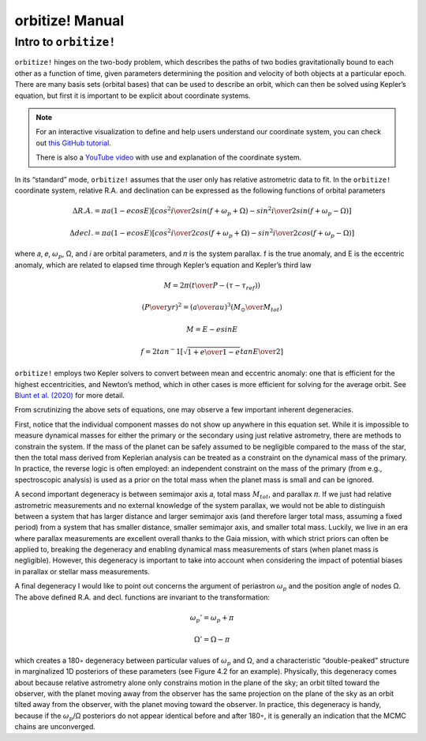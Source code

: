.. _manual:

orbitize! Manual
==============

Intro to ``orbitize!``
+++++++++++++++++

``orbitize!`` hinges on the two-body problem, which describes the paths of two
bodies gravitationally bound to each other as a function of time, 
given parameters determining the position and velocity of both objects at a particular epoch.
There are many basis sets (orbital bases) that can be used to describe an orbit, 
which can then be solved using Kepler’s equation, but first it is important to be explicit about coordinate systems. 

.. Note:: 
    For an interactive visualization to define and help users understand our coordinate system, 
    you can check out `this GitHub tutorial <https://github.com/sblunt/orbitize/blob/main/docs/tutorials/show-me-the-orbit.ipynb>`_.
    
    There is also a `YouTube video <https://www.youtube.com/watch?v=0e24VUhQmbM>`_  
    with use and explanation of the coordinate system.

In its “standard” mode, ``orbitize!`` assumes that the user only has relative astrometric data to fit. 
In the ``orbitize!`` coordinate system, relative R.A. and declination can be expressed as the following functions 
of orbital parameters 

.. math::
    \Delta R.A. = \pi a(1-ecosE)[cos^2{i\over 2}sin(f+\omega_p+\Omega)-sin^2{i\over 2}sin(f+\omega_p-\Omega)]

    \Delta decl. = \pi a(1-ecosE)[cos^2{i\over 2}cos(f+\omega_p+\Omega)-sin^2{i\over 2}cos(f+\omega_p-\Omega)]

where 𝑎, 𝑒, :math:`\omega_p`, Ω, and 𝑖 are orbital parameters, and 𝜋 is the system parallax. f is
the true anomaly, and E is the eccentric anomaly, which are related to elapsed time
through Kepler’s equation and Kepler’s third law

.. math::
    M = 2\pi ({t\over P}-(\tau -\tau_ref))

    ({P\over yr})^2 =({a\over au})^3({M_\odot \over M_tot})

    M =E-esinE

    f = 2tan^-1[\sqrt{{1+e\over 1-e}}tan{E\over 2}]

``orbitize!`` employs two Kepler solvers to convert between mean
and eccentric anomaly: one that is efficient for the highest eccentricities, and Newton’s method, which in other cases is more efficient for solving for the average
orbit. See `Blunt et al. (2020) <https://iopscience.iop.org/article/10.3847/1538-3881/ab6663>`_ for more detail.


From scrutinizing the above sets of equations, one may observe
a few important inherent degeneracies. 

First, notice that the individual component masses do not show up anywhere in this equation set. 
While it is impossible to measure dynamical masses for either the primary or the secondary using just
relative astrometry, there are methods to constrain the system. 
If the mass of the planet can be safely assumed to be negligible compared to the mass of the star, 
then the total mass derived from Keplerian analysis can be treated as a constraint on the dynamical mass 
of the primary. 
In practice, the reverse logic is often employed: an independent constraint
on the mass of the primary (from e.g., spectroscopic analysis) is used as a prior on
the total mass when the planet mass is small and can be ignored.

A second important degeneracy is between semimajor axis 𝑎, total mass :math:`𝑀_{tot}`, and
parallax 𝜋. If we just had relative astrometric measurements and no external knowledge of the system parallax, 
we would not be able to distinguish between a system
that has larger distance and larger semimajor axis (and therefore larger total mass,
assuming a fixed period) from a system that has smaller distance, smaller semimajor
axis, and smaller total mass. Luckily, we live in an era where parallax measurements
are excellent overall thanks to the Gaia mission, with which strict priors can often be applied to, 
breaking the degeneracy and enabling dynamical mass measurements of stars (when planet mass is negligible). 
However, this degeneracy is important to take into account when considering the impact of potential
biases in parallax or stellar mass measurements. 

A final degeneracy I would like to point out concerns the argument of periastron :math:`\omega_p`
and the position angle of nodes Ω. The above defined R.A. and decl. functions are invariant to the transformation:

.. math::
    \omega_p' = \omega_p + \pi

    \Omega' = \Omega - \pi

which creates a 180◦ degeneracy between particular values of :math:`\omega_p` and Ω, and
a characteristic “double-peaked” structure in marginalized 1D posteriors of these
parameters (see Figure 4.2 for an example). 
Physically, this degeneracy comes about
because relative astrometry alone only constrains motion in the plane of the sky; an
orbit tilted toward the observer, with the planet moving away from the observer has
the same projection on the plane of the sky as an orbit tilted away from the observer,
with the planet moving toward the observer. In practice, this degeneracy is handy,
because if the :math:`\omega_p`/Ω posteriors do not appear identical before and after 180◦, 
it is generally an indication that the MCMC chains are unconverged.